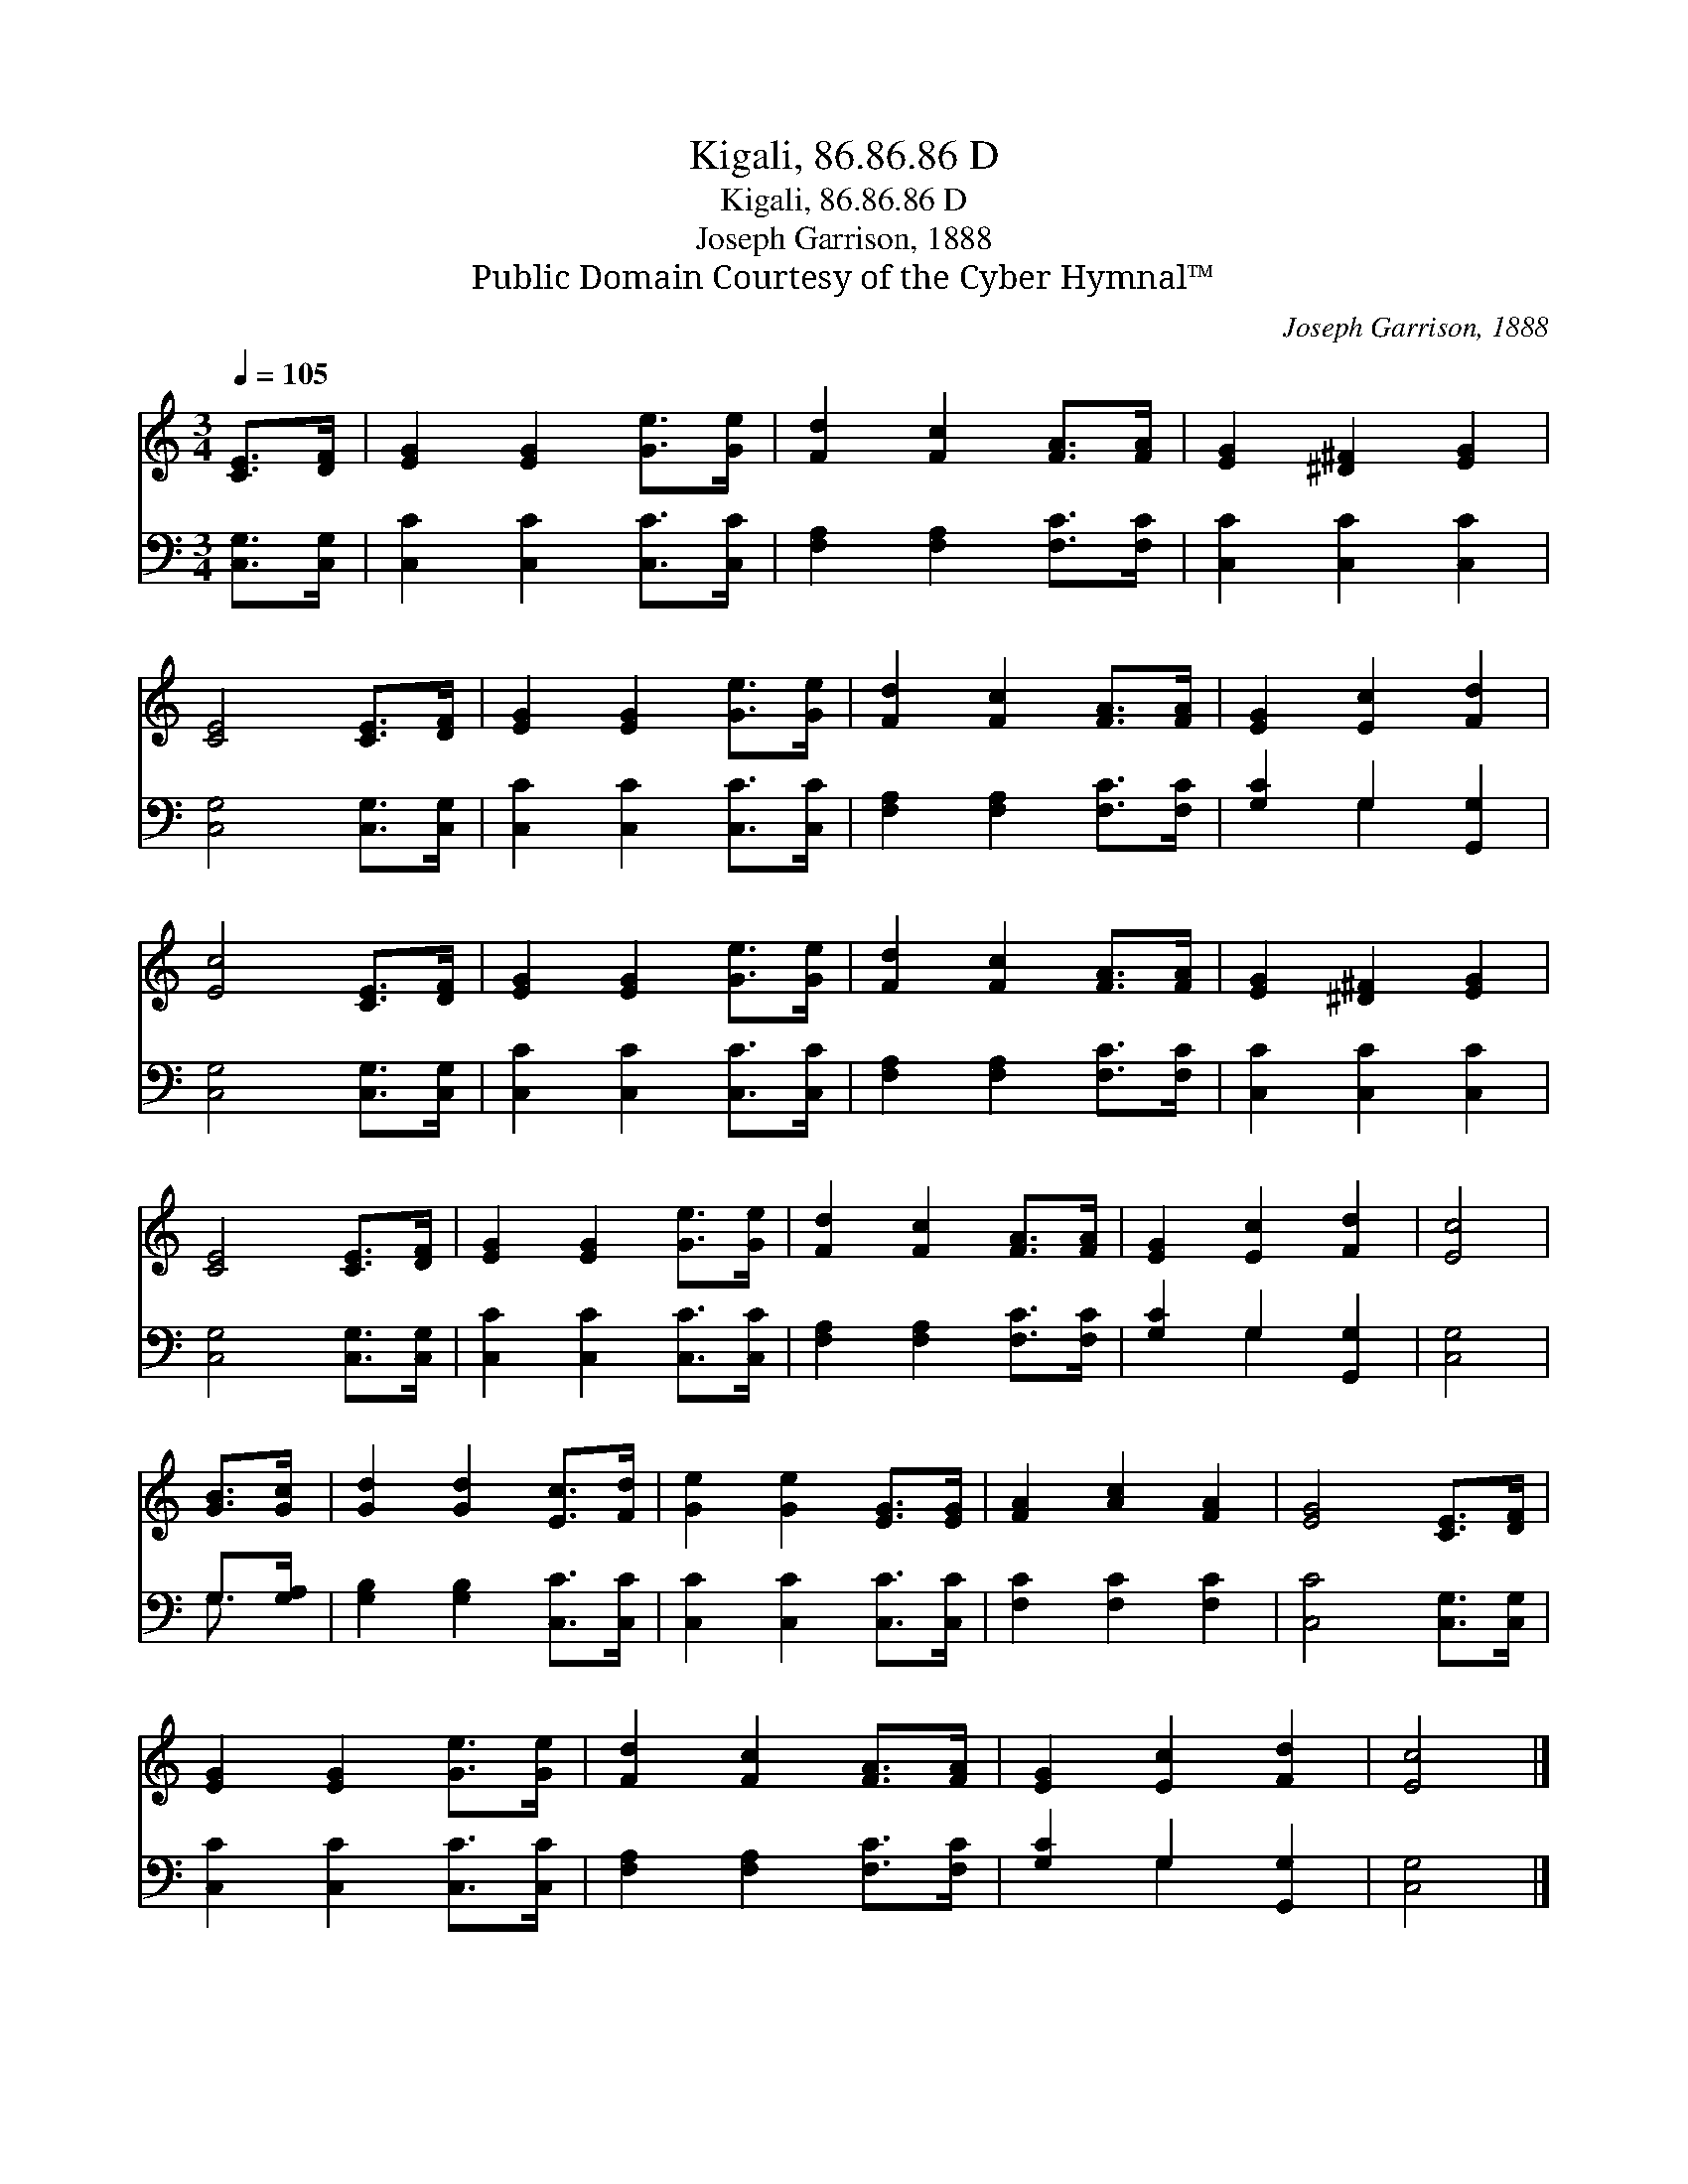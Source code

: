 X:1
T:Kigali, 86.86.86 D
T:Kigali, 86.86.86 D
T:Joseph Garrison, 1888
T:Public Domain Courtesy of the Cyber Hymnal™
C:Joseph Garrison, 1888
Z:Public Domain
Z:Courtesy of the Cyber Hymnal™
%%score 1 ( 2 3 )
L:1/8
Q:1/4=105
M:3/4
K:C
V:1 treble 
V:2 bass 
V:3 bass 
V:1
 [CE]>[DF] | [EG]2 [EG]2 [Ge]>[Ge] | [Fd]2 [Fc]2 [FA]>[FA] | [EG]2 [^D^F]2 [EG]2 | %4
 [CE]4 [CE]>[DF] | [EG]2 [EG]2 [Ge]>[Ge] | [Fd]2 [Fc]2 [FA]>[FA] | [EG]2 [Ec]2 [Fd]2 | %8
 [Ec]4 [CE]>[DF] | [EG]2 [EG]2 [Ge]>[Ge] | [Fd]2 [Fc]2 [FA]>[FA] | [EG]2 [^D^F]2 [EG]2 | %12
 [CE]4 [CE]>[DF] | [EG]2 [EG]2 [Ge]>[Ge] | [Fd]2 [Fc]2 [FA]>[FA] | [EG]2 [Ec]2 [Fd]2 | [Ec]4 | %17
 [GB]>[Gc] | [Gd]2 [Gd]2 [Ec]>[Fd] | [Ge]2 [Ge]2 [EG]>[EG] | [FA]2 [Ac]2 [FA]2 | [EG]4 [CE]>[DF] | %22
 [EG]2 [EG]2 [Ge]>[Ge] | [Fd]2 [Fc]2 [FA]>[FA] | [EG]2 [Ec]2 [Fd]2 | [Ec]4 |] %26
V:2
 [C,G,]>[C,G,] | [C,C]2 [C,C]2 [C,C]>[C,C] | [F,A,]2 [F,A,]2 [F,C]>[F,C] | [C,C]2 [C,C]2 [C,C]2 | %4
 [C,G,]4 [C,G,]>[C,G,] | [C,C]2 [C,C]2 [C,C]>[C,C] | [F,A,]2 [F,A,]2 [F,C]>[F,C] | %7
 [G,C]2 G,2 [G,,G,]2 | [C,G,]4 [C,G,]>[C,G,] | [C,C]2 [C,C]2 [C,C]>[C,C] | %10
 [F,A,]2 [F,A,]2 [F,C]>[F,C] | [C,C]2 [C,C]2 [C,C]2 | [C,G,]4 [C,G,]>[C,G,] | %13
 [C,C]2 [C,C]2 [C,C]>[C,C] | [F,A,]2 [F,A,]2 [F,C]>[F,C] | [G,C]2 G,2 [G,,G,]2 | [C,G,]4 | %17
 G,>[G,A,] | [G,B,]2 [G,B,]2 [C,C]>[C,C] | [C,C]2 [C,C]2 [C,C]>[C,C] | [F,C]2 [F,C]2 [F,C]2 | %21
 [C,C]4 [C,G,]>[C,G,] | [C,C]2 [C,C]2 [C,C]>[C,C] | [F,A,]2 [F,A,]2 [F,C]>[F,C] | %24
 [G,C]2 G,2 [G,,G,]2 | [C,G,]4 |] %26
V:3
 x2 | x6 | x6 | x6 | x6 | x6 | x6 | x2 G,2 x2 | x6 | x6 | x6 | x6 | x6 | x6 | x6 | x2 G,2 x2 | x4 | %17
 G,3/2 x/ | x6 | x6 | x6 | x6 | x6 | x6 | x2 G,2 x2 | x4 |] %26

